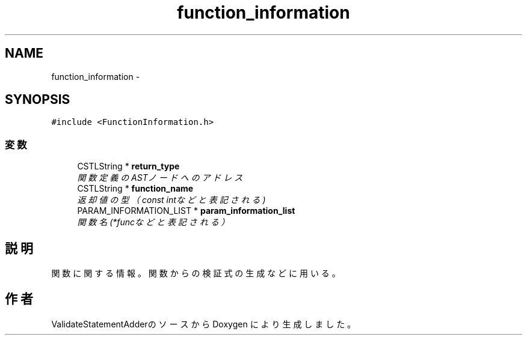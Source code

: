 .TH "function_information" 3 "Tue Feb 1 2011" "Version 1.0" "ValidateStatementAdder" \" -*- nroff -*-
.ad l
.nh
.SH NAME
function_information \- 
.SH SYNOPSIS
.br
.PP
.PP
\fC#include <FunctionInformation.h>\fP
.SS "変数"

.in +1c
.ti -1c
.RI "CSTLString * \fBreturn_type\fP"
.br
.RI "\fI関数定義のASTノードへのアドレス \fP"
.ti -1c
.RI "CSTLString * \fBfunction_name\fP"
.br
.RI "\fI返却値の型（const intなどと表記される) \fP"
.ti -1c
.RI "PARAM_INFORMATION_LIST * \fBparam_information_list\fP"
.br
.RI "\fI関数名(*funcなどと表記される） \fP"
.in -1c
.SH "説明"
.PP 
関数に関する情報。関数からの検証式の生成などに用いる。 

.SH "作者"
.PP 
ValidateStatementAdderのソースから Doxygen により生成しました。
